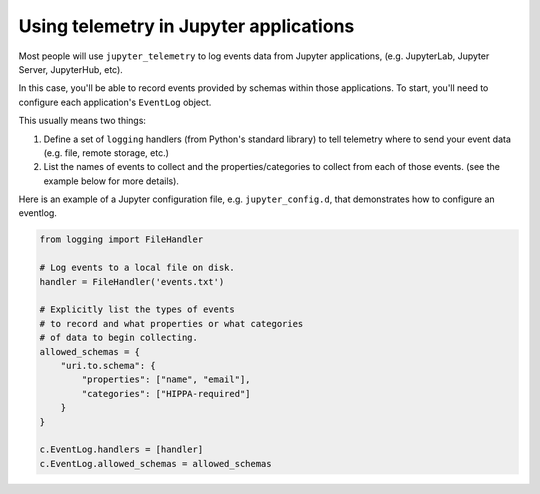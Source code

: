 .. _using-telemetry:

Using telemetry in Jupyter applications
=======================================

Most people will use ``jupyter_telemetry`` to log events data from Jupyter applications, (e.g. JupyterLab, Jupyter Server, JupyterHub, etc).

In this case, you'll be able to record events provided by schemas within those applications. To start, you'll need to configure each application's ``EventLog`` object.

This usually means two things:

1. Define a set of ``logging`` handlers (from Python's standard library) to tell telemetry where to send your event data (e.g. file, remote storage, etc.)
2. List the names of events to collect and the properties/categories to collect from each of those events. (see the example below for more details).

Here is an example of a Jupyter configuration file, e.g. ``jupyter_config.d``, that demonstrates how to configure an eventlog.

.. code-block:: python

    from logging import FileHandler

    # Log events to a local file on disk.
    handler = FileHandler('events.txt')

    # Explicitly list the types of events
    # to record and what properties or what categories
    # of data to begin collecting.
    allowed_schemas = {
        "uri.to.schema": {
            "properties": ["name", "email"],
            "categories": ["HIPPA-required"]
        }
    }

    c.EventLog.handlers = [handler]
    c.EventLog.allowed_schemas = allowed_schemas